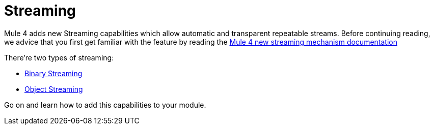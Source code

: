 = Streaming

Mule 4 adds new Streaming capabilities which allow automatic and transparent repeatable streams. Before continuing
reading, we advice that you first get familiar with the feature by reading the <<LINK_TO_MULE_STREAMING, Mule 4 new streaming mechanism documentation>>

// TODO Link Arriba ^

There're two types of streaming:

* <<3.1_binary_streaming#_binary_streaming, Binary Streaming>>
* <<3.2_object_streaming#_object_streaming, Object Streaming>>

Go on and learn how to add this capabilities to your module.
